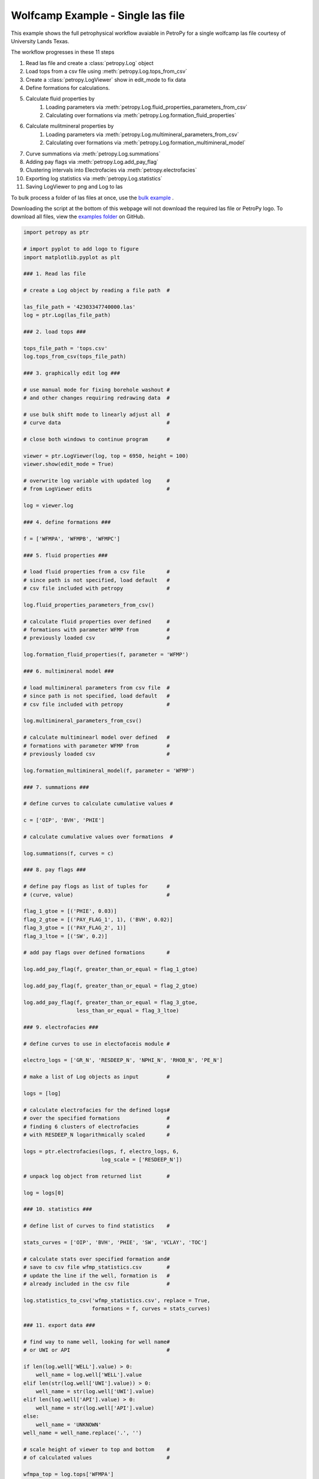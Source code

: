 

.. _sphx_glr_auto_examples_wolfcamp_single.py:


==================================
Wolfcamp Example - Single las file
==================================

This example shows the full petrophysical workflow avaiable in PetroPy
for a single wolfcamp las file courtesy of University Lands Texas.

The workflow progresses in these 11 steps

1. Read las file and create a :class:`petropy.Log` object
2. Load tops from a csv file using :meth:`petropy.Log.tops_from_csv`
3. Create a :class:`petropy.LogViewer` show in edit_mode to fix data
4. Define formations for calculations.
5. Calculate fluid properties by
    1. Loading parameters via :meth:`petropy.Log.fluid_properties_parameters_from_csv`
    2. Calculating over formations via :meth:`petropy.Log.formation_fluid_properties`
6. Calculate mulitmineral properties by
    1. Loading parameters via :meth:`petropy.Log.multimineral_parameters_from_csv`
    2. Calculating over formations via :meth:`petropy.Log.formation_multimineral_model`
7. Curve summations via :meth:`petropy.Log.summations`
8. Adding pay flags via :meth:`petropy.Log.add_pay_flag`
9. Clustering intervals into Electrofacies via :meth:`petropy.electrofacies`
10. Exporting log statistics via :meth:`petropy.Log.statistics`
11. Saving LogViewer to png and Log to las

To bulk process a folder of las files at once, use the `bulk example`_ .

Downloading the script at the bottom of this webpage will not download the required las
file or PetroPy logo. To download all files, view the `examples folder`_ on GitHub.

.. _bulk example: wolfcamp_bulk.html
.. _examples folder: https://github.com/toddheitmann/PetroPy/tree/master/examples



.. code-block:: python


    import petropy as ptr

    # import pyplot to add logo to figure
    import matplotlib.pyplot as plt

    ### 1. Read las file

    # create a Log object by reading a file path  #

    las_file_path = '42303347740000.las'
    log = ptr.Log(las_file_path)

    ### 2. load tops ###

    tops_file_path = 'tops.csv'
    log.tops_from_csv(tops_file_path)

    ### 3. graphically edit log ###

    # use manual mode for fixing borehole washout #
    # and other changes requiring redrawing data  #

    # use bulk shift mode to linearly adjust all  #
    # curve data                                  #

    # close both windows to continue program      #

    viewer = ptr.LogViewer(log, top = 6950, height = 100)
    viewer.show(edit_mode = True)

    # overwrite log variable with updated log     #
    # from LogViewer edits                        #

    log = viewer.log

    ### 4. define formations ###

    f = ['WFMPA', 'WFMPB', 'WFMPC']

    ### 5. fluid properties ###

    # load fluid properties from a csv file       #
    # since path is not specified, load default   #
    # csv file included with petropy              #

    log.fluid_properties_parameters_from_csv()

    # calculate fluid properties over defined     #
    # formations with parameter WFMP from         #
    # previously loaded csv                       #

    log.formation_fluid_properties(f, parameter = 'WFMP')

    ### 6. multimineral model ###

    # load multimineral parameters from csv file  #
    # since path is not specified, load default   #
    # csv file included with petropy              #

    log.multimineral_parameters_from_csv()

    # calculate multiminearl model over defined   #
    # formations with parameter WFMP from         #
    # previously loaded csv                       #

    log.formation_multimineral_model(f, parameter = 'WFMP')

    ### 7. summations ###

    # define curves to calculate cumulative values #

    c = ['OIP', 'BVH', 'PHIE']

    # calculate cumulative values over formations  #

    log.summations(f, curves = c)

    ### 8. pay flags ###

    # define pay flogs as list of tuples for      #
    # (curve, value)                              #

    flag_1_gtoe = [('PHIE', 0.03)]
    flag_2_gtoe = [('PAY_FLAG_1', 1), ('BVH', 0.02)]
    flag_3_gtoe = [('PAY_FLAG_2', 1)]
    flag_3_ltoe = [('SW', 0.2)]

    # add pay flags over defined formations       #

    log.add_pay_flag(f, greater_than_or_equal = flag_1_gtoe)

    log.add_pay_flag(f, greater_than_or_equal = flag_2_gtoe)

    log.add_pay_flag(f, greater_than_or_equal = flag_3_gtoe,
                     less_than_or_equal = flag_3_ltoe)

    ### 9. electrofacies ###

    # define curves to use in electofaceis module #

    electro_logs = ['GR_N', 'RESDEEP_N', 'NPHI_N', 'RHOB_N', 'PE_N']

    # make a list of Log objects as input         #

    logs = [log]

    # calculate electrofacies for the defined logs#
    # over the specified formations               #
    # finding 6 clusters of electrofacies         #
    # with RESDEEP_N logarithmically scaled       #

    logs = ptr.electrofacies(logs, f, electro_logs, 6,
                             log_scale = ['RESDEEP_N'])

    # unpack log object from returned list        #

    log = logs[0]

    ### 10. statistics ###

    # define list of curves to find statistics    #

    stats_curves = ['OIP', 'BVH', 'PHIE', 'SW', 'VCLAY', 'TOC']

    # calculate stats over specified formation and#
    # save to csv file wfmp_statistics.csv        #
    # update the line if the well, formation is   #
    # already included in the csv file            #

    log.statistics_to_csv('wfmp_statistics.csv', replace = True,
                          formations = f, curves = stats_curves)

    ### 11. export data ###

    # find way to name well, looking for well name#
    # or UWI or API                               #

    if len(log.well['WELL'].value) > 0:
        well_name = log.well['WELL'].value
    elif len(str(log.well['UWI'].value)) > 0:
        well_name = str(log.well['UWI'].value)
    elif len(log.well['API'].value) > 0:
        well_name = str(log.well['API'].value)
    else:
        well_name = 'UNKNOWN'
    well_name = well_name.replace('.', '')

    # scale height of viewer to top and bottom    #
    # of calculated values                        #

    wfmpa_top = log.tops['WFMPA']
    wfmpc_base = log.next_formation_depth('WFMPC')

    top = wfmpa_top
    height = wfmpc_base - wfmpa_top

    # create LogViewer with the default full_oil #
    # template included in petropy               #

    viewer = ptr.LogViewer(log, top = top, height = height,
                           template_defaults = 'full_oil')

    # set viewer to 17x11 inches size for use in #
    # PowerPoint or printing to larger paper     #

    viewer.fig.set_size_inches(17, 11)

    # add well_name to title of LogViewer        #

    viewer.fig.suptitle(well_name, fontweight = 'bold', fontsize = 30)

    # add logo to top left corner                 #

    logo_im = plt.imread('company_logo.png')
    logo_ax = viewer.fig.add_axes([0, 0.85, 0.2, 0.2])
    logo_ax.imshow(logo_im)
    logo_ax.axis('off')

    # add text to top right corner                #

    if len(str(log.well['UWI'].value)) > 0:
        label = 'UWI: ' + str(log.well['UWI'].value) + '\n'
    elif len(log.well['API'].value) > 0:
        label = 'API: ' + str(log.well['API'].value) + '\n'
    else:
        label = ''

    label += 'County: Reagan\nCreated By: Todd Heitmann\n'
    label += 'Creation Date: October 23, 2017'
    viewer.axes[0].annotate(label, xy = (0.99,0.99),
                        xycoords = 'figure fraction',
                        horizontalalignment = 'right',
                        verticalalignment = 'top',
                        fontsize = 14)

    # save figure and log                         #

    viewer_file_name=r'%s_processed.png' % well_name
    las_file_name = r'%s_processed.las' % well_name

    viewer.fig.savefig(viewer_file_name)
    viewer.log.write(las_file_name)



.. only :: html

 .. container:: sphx-glr-footer


  .. container:: sphx-glr-download

     :download:`Download Python source code: wolfcamp_single.py <wolfcamp_single.py>`



  .. container:: sphx-glr-download

     :download:`Download Jupyter notebook: wolfcamp_single.ipynb <wolfcamp_single.ipynb>`


.. only:: html

 .. rst-class:: sphx-glr-signature

    `Gallery generated by Sphinx-Gallery <https://sphinx-gallery.readthedocs.io>`_
